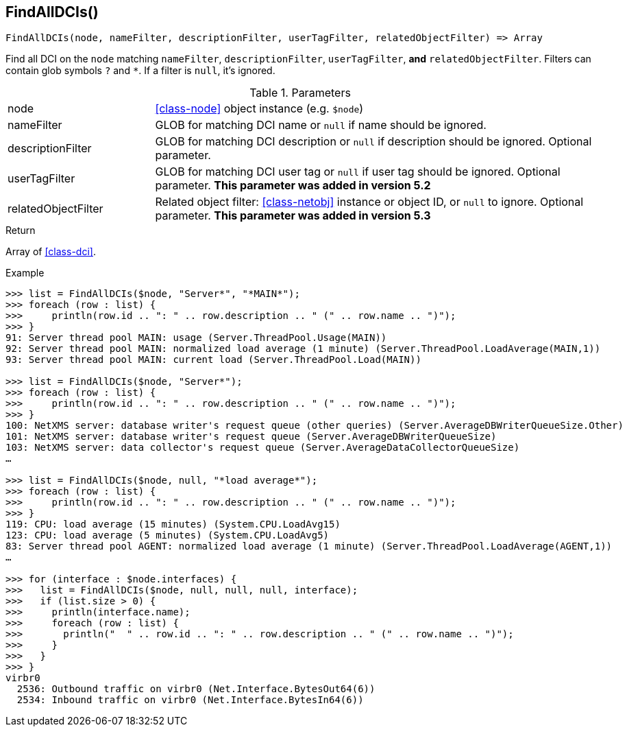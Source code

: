 [.nxsl-function]
[[func-findalldcis]]
== FindAllDCIs()

[source,c]
----
FindAllDCIs(node, nameFilter, descriptionFilter, userTagFilter, relatedObjectFilter) => Array
----

Find all DCI on the `node` matching `nameFilter`, `descriptionFilter`, `userTagFilter`, *and* `relatedObjectFilter`. Filters can contain glob symbols `?` and `*`. If a filter is `null`, it's ignored.

.Parameters
[cols="1,3" grid="none", frame="none"]
|===
|node|<<class-node>> object instance (e.g. `$node`)
|nameFilter|GLOB for matching DCI name or `null` if name should be ignored.
|descriptionFilter|GLOB for matching DCI description or `null` if description should be ignored. Optional parameter.
|userTagFilter|GLOB for matching DCI user tag or `null` if user tag should be ignored. Optional parameter. *This parameter was added in version 5.2*
|relatedObjectFilter|Related object filter: <<class-netobj>> instance or object ID, or `null` to ignore. Optional parameter. *This parameter was added in version 5.3*
|===

.Return
Array of <<class-dci>>.

.Example
[source,c]
----
>>> list = FindAllDCIs($node, "Server*", "*MAIN*");
>>> foreach (row : list) {
>>> 	println(row.id .. ": " .. row.description .. " (" .. row.name .. ")");
>>> }
91: Server thread pool MAIN: usage (Server.ThreadPool.Usage(MAIN))
92: Server thread pool MAIN: normalized load average (1 minute) (Server.ThreadPool.LoadAverage(MAIN,1))
93: Server thread pool MAIN: current load (Server.ThreadPool.Load(MAIN))

>>> list = FindAllDCIs($node, "Server*");
>>> foreach (row : list) {
>>> 	println(row.id .. ": " .. row.description .. " (" .. row.name .. ")");
>>> }
100: NetXMS server: database writer's request queue (other queries) (Server.AverageDBWriterQueueSize.Other)
101: NetXMS server: database writer's request queue (Server.AverageDBWriterQueueSize)
103: NetXMS server: data collector's request queue (Server.AverageDataCollectorQueueSize)
…

>>> list = FindAllDCIs($node, null, "*load average*");
>>> foreach (row : list) {
>>> 	println(row.id .. ": " .. row.description .. " (" .. row.name .. ")");
>>> }
119: CPU: load average (15 minutes) (System.CPU.LoadAvg15)
123: CPU: load average (5 minutes) (System.CPU.LoadAvg5)
83: Server thread pool AGENT: normalized load average (1 minute) (Server.ThreadPool.LoadAverage(AGENT,1))
…

>>> for (interface : $node.interfaces) {
>>>   list = FindAllDCIs($node, null, null, null, interface);
>>>   if (list.size > 0) {
>>>     println(interface.name);   
>>>     foreach (row : list) {
>>>       println("  " .. row.id .. ": " .. row.description .. " (" .. row.name .. ")");
>>>     }
>>>   }
>>> }
virbr0
  2536: Outbound traffic on virbr0 (Net.Interface.BytesOut64(6))
  2534: Inbound traffic on virbr0 (Net.Interface.BytesIn64(6))
----
